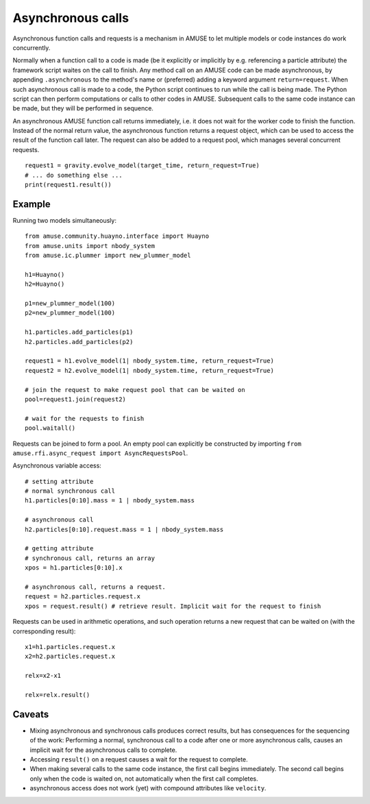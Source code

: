 .. _asynchronous:

Asynchronous calls
==================

Asynchronous function calls and requests is a mechanism in AMUSE to
let multiple models or code instances do work concurrently.

Normally when a function call to a code is made (be it explicitly or 
implicitly by e.g. referencing a particle attribute) the framework 
script waites on the call to finish. Any method call on an AMUSE code
can be made asynchronous, by appending ``.asynchronous`` to the method's 
name or (preferred) adding a keyword argument ``return=request``.
When such asynchronous call is made to a code, the Python script
continues to run while the call is being made.  The Python script can
then perform computations or calls to other codes in AMUSE.
Subsequent calls to the same code instance can be made, but they
will be performed in sequence.

An asynchronous AMUSE function call returns  immediately,
i.e. it does not wait for the worker code to finish the function.
Instead of the normal return value, the asynchronous function returns a request
object, which can be used to access the result of the function call later.
The request can also be added to a request pool, which manages
several concurrent requests.
::

   request1 = gravity.evolve_model(target_time, return_request=True)
   # ... do something else ...
   print(request1.result()) 

Example
-------

Running two models simultaneously::

    from amuse.community.huayno.interface import Huayno
    from amuse.units import nbody_system
    from amuse.ic.plummer import new_plummer_model
    
    h1=Huayno()
    h2=Huayno()
    
    p1=new_plummer_model(100)
    p2=new_plummer_model(100)
    
    h1.particles.add_particles(p1)
    h2.particles.add_particles(p2)
        
    request1 = h1.evolve_model(1| nbody_system.time, return_request=True)
    request2 = h2.evolve_model(1| nbody_system.time, return_request=True)
    
    # join the request to make request pool that can be waited on
    pool=request1.join(request2)
    
    # wait for the requests to finish
    pool.waitall()
  
Requests can be joined to form a pool. An empty pool can explicitly
be constructed by importing ``from amuse.rfi.async_request import AsyncRequestsPool``.

Asynchronous variable access::
  
    # setting attribute
    # normal synchronous call
    h1.particles[0:10].mass = 1 | nbody_system.mass
    
    # asynchronous call
    h2.particles[0:10].request.mass = 1 | nbody_system.mass
    
    # getting attribute
    # synchronous call, returns an array
    xpos = h1.particles[0:10].x
    
    # asynchronous call, returns a request.
    request = h2.particles.request.x
    xpos = request.result() # retrieve result. Implicit wait for the request to finish
  
Requests can be used in arithmetic operations, and such operation returns a new 
request that can be waited on (with the corresponding result)::

    x1=h1.particles.request.x
    x2=h2.particles.request.x
    
    relx=x2-x1
    
    relx=relx.result()
  

Caveats
-------

* Mixing asynchronous and synchronous calls produces correct results,
  but has consequences for the sequencing of the work: Performing a
  normal, synchronous call to a code after one or more asynchronous
  calls, causes an implicit wait for the asynchronous calls to complete.

* Accessing ``result()`` on a request causes a wait for the request to
  complete.

* When making several calls to the same code instance, the first call
  begins immediately. The second call begins only when the code is waited on,
  not automatically when the first call completes.

* asynchronous access does not work (yet) with compound attributes like ``velocity``.
